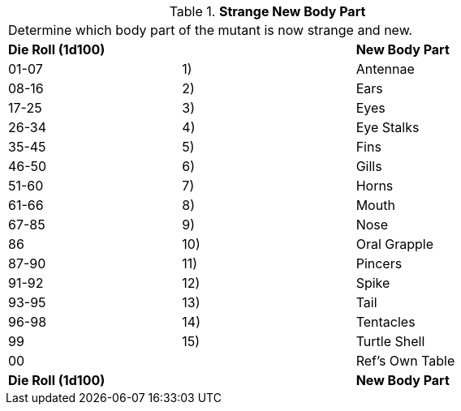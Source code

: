 // Table 59.20 Strange New Body Part
.*Strange New Body Part*
[width="75%",cols="3*^",frame="all", stripes="even"]
|===
3+<|Determine which body part of the mutant is now strange and new. 
s|Die Roll (1d100)
s|
s|New Body Part

|01-07
|1)
|Antennae

|08-16
|2)
|Ears

|17-25
|3)
|Eyes

|26-34
|4)
|Eye Stalks

|35-45
|5)
|Fins

|46-50
|6)
|Gills

|51-60
|7)
|Horns

|61-66
|8)
|Mouth

|67-85
|9)
|Nose

|86
|10)
|Oral Grapple

|87-90
|11)
|Pincers

|91-92
|12)
|Spike

|93-95
|13)
|Tail

|96-98
|14)
|Tentacles

|99
|15)
|Turtle Shell

|00
|
|Ref's Own Table

s|Die Roll (1d100)
s|
s|New Body Part


|===
